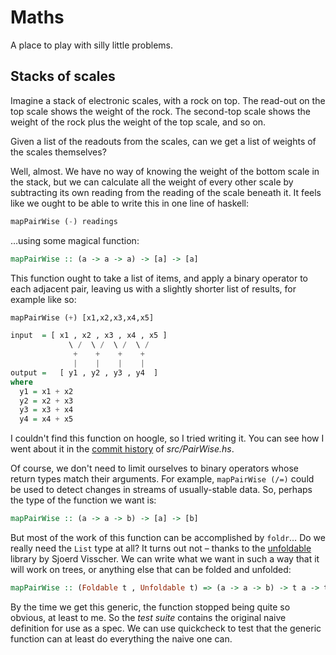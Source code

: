 * Maths

  A place to play with silly little problems.
** Stacks of scales

   Imagine a stack of electronic scales, with a rock on top. The
   read-out on the top scale shows the weight of the rock. The
   second-top scale shows the weight of the rock plus the weight of
   the top scale, and so on.

   Given a list of the readouts from the scales, can we get a list of
   weights of the scales themselves?

   Well, almost. We have no way of knowing the weight of the bottom
   scale in the stack, but we can calculate all the weight of every
   other scale by subtracting its own reading from the reading of the
   scale beneath it. It feels like we ought to be able to write this
   in one line of haskell:

   #+BEGIN_SRC haskell
     mapPairWise (-) readings
   #+END_SRC

   ...using some magical function:

   #+BEGIN_SRC haskell
     mapPairWise :: (a -> a -> a) -> [a] -> [a]
   #+END_SRC

   This function ought to take a list of items, and apply a binary
   operator to each adjacent pair, leaving us with a slightly shorter
   list of results, for example like so:

   #+BEGIN_SRC haskell
     mapPairWise (+) [x1,x2,x3,x4,x5]

     input  = [ x1 , x2 , x3 , x4 , x5 ]
                  \ /  \ /  \ /  \ /
                   +    +    +    +
                   |    |    |    |
     output =   [ y1 , y2 , y3 , y4  ]
     where
       y1 = x1 + x2
       y2 = x2 + x3
       y3 = x3 + x4
       y4 = x4 + x5
   #+END_SRC

   I couldn't find this function on hoogle, so I tried writing it. You
   can see how I went about it in the [[https://github.com/totherme/maths/commits/master/src][commit history]] of [[src/PairWise.hs]].

   Of course, we don't need to limit ourselves to binary operators
   whose return types match their arguments. For example,
   ~mapPairWise (/=)~ could be used to detect changes in streams of
   usually-stable data. So, perhaps the type of the function we want is:

   #+BEGIN_SRC haskell
     mapPairWise :: (a -> a -> b) -> [a] -> [b]
   #+END_SRC

   But most of the work of this function can be accomplished by
   ~foldr~... Do we really need the ~List~ type at all? It turns out
   not -- thanks to the [[http://hackage.haskell.org/package/unfoldable-0.9.6/docs/Data-Unfoldable.html][unfoldable]] library by Sjoerd Visscher. We can
   write what we want in such a way that it will work on trees, or
   anything else that can be folded and unfolded:

   #+BEGIN_SRC haskell
     mapPairWise :: (Foldable t , Unfoldable t) => (a -> a -> b) -> t a -> t b
   #+END_SRC

   By the time we get this generic, the function stopped being quite
   so obvious, at least to me. So the [[test/Spec.hs][test suite]] contains the original
   naive definition for use as a spec. We can use quickcheck to test
   that the generic function can at least do everything the naive one
   can.

